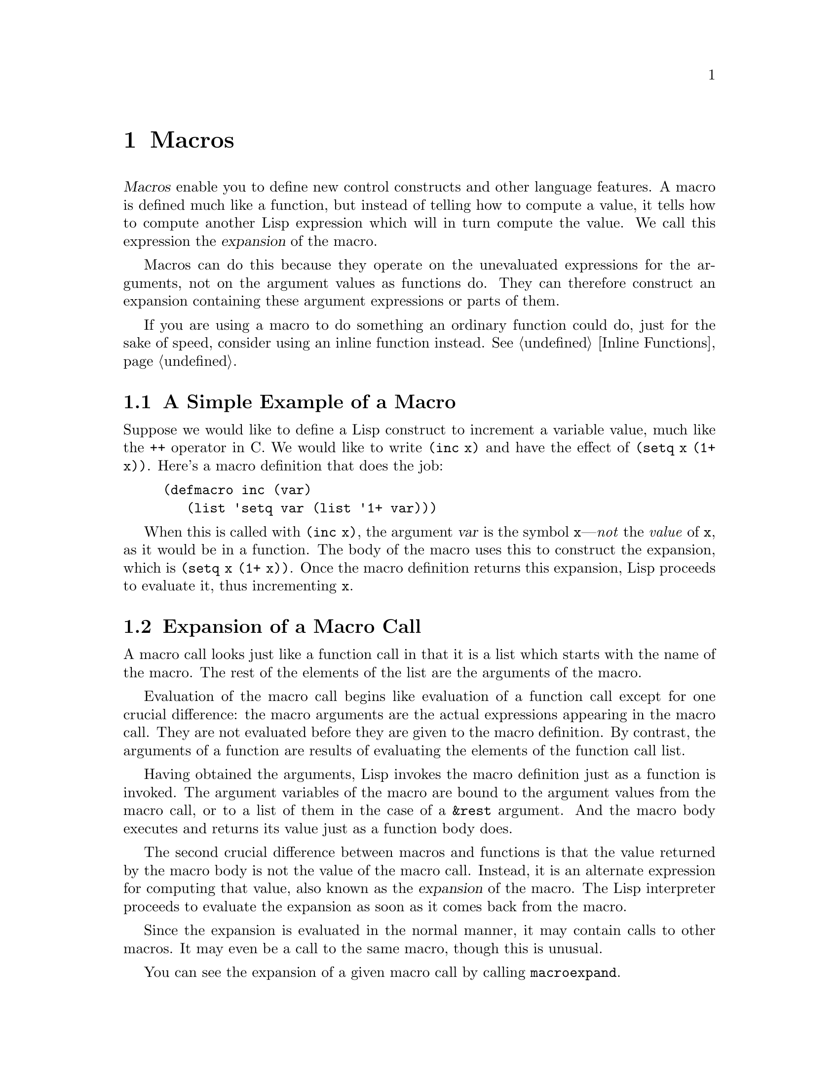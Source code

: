 @c -*-texinfo-*-
@c This is part of the GNU Emacs Lisp Reference Manual.
@c Copyright (C) 1990, 1991, 1992, 1993, 1994, 1995, 1998, 2001, 2002,
@c   2003, 2004, 2005, 2006, 2007, 2008, 2009, 2010  Free Software Foundation, Inc.
@c See the file elisp.texi for copying conditions.
@setfilename ../../info/macros
@node Macros, Customization, Functions, Top
@chapter Macros
@cindex macros

  @dfn{Macros} enable you to define new control constructs and other
language features.  A macro is defined much like a function, but instead
of telling how to compute a value, it tells how to compute another Lisp
expression which will in turn compute the value.  We call this
expression the @dfn{expansion} of the macro.

  Macros can do this because they operate on the unevaluated expressions
for the arguments, not on the argument values as functions do.  They can
therefore construct an expansion containing these argument expressions
or parts of them.

  If you are using a macro to do something an ordinary function could
do, just for the sake of speed, consider using an inline function
instead.  @xref{Inline Functions}.

@menu
* Simple Macro::            A basic example.
* Expansion::               How, when and why macros are expanded.
* Compiling Macros::        How macros are expanded by the compiler.
* Defining Macros::         How to write a macro definition.
* Backquote::               Easier construction of list structure.
* Problems with Macros::    Don't evaluate the macro arguments too many times.
                              Don't hide the user's variables.
* Indenting Macros::        Specifying how to indent macro calls.
@end menu

@node Simple Macro
@section A Simple Example of a Macro

  Suppose we would like to define a Lisp construct to increment a
variable value, much like the @code{++} operator in C.  We would like to
write @code{(inc x)} and have the effect of @code{(setq x (1+ x))}.
Here's a macro definition that does the job:

@findex inc
@example
@group
(defmacro inc (var)
   (list 'setq var (list '1+ var)))
@end group
@end example

  When this is called with @code{(inc x)}, the argument @var{var} is the
symbol @code{x}---@emph{not} the @emph{value} of @code{x}, as it would
be in a function.  The body of the macro uses this to construct the
expansion, which is @code{(setq x (1+ x))}.  Once the macro definition
returns this expansion, Lisp proceeds to evaluate it, thus incrementing
@code{x}.

@node Expansion
@section Expansion of a Macro Call
@cindex expansion of macros
@cindex macro call

  A macro call looks just like a function call in that it is a list which
starts with the name of the macro.  The rest of the elements of the list
are the arguments of the macro.

  Evaluation of the macro call begins like evaluation of a function call
except for one crucial difference: the macro arguments are the actual
expressions appearing in the macro call.  They are not evaluated before
they are given to the macro definition.  By contrast, the arguments of a
function are results of evaluating the elements of the function call
list.

  Having obtained the arguments, Lisp invokes the macro definition just
as a function is invoked.  The argument variables of the macro are bound
to the argument values from the macro call, or to a list of them in the
case of a @code{&rest} argument.  And the macro body executes and
returns its value just as a function body does.

  The second crucial difference between macros and functions is that the
value returned by the macro body is not the value of the macro call.
Instead, it is an alternate expression for computing that value, also
known as the @dfn{expansion} of the macro.  The Lisp interpreter
proceeds to evaluate the expansion as soon as it comes back from the
macro.

  Since the expansion is evaluated in the normal manner, it may contain
calls to other macros.  It may even be a call to the same macro, though
this is unusual.

  You can see the expansion of a given macro call by calling
@code{macroexpand}.

@defun macroexpand form &optional environment
@cindex macro expansion
This function expands @var{form}, if it is a macro call.  If the result
is another macro call, it is expanded in turn, until something which is
not a macro call results.  That is the value returned by
@code{macroexpand}.  If @var{form} is not a macro call to begin with, it
is returned as given.

Note that @code{macroexpand} does not look at the subexpressions of
@var{form} (although some macro definitions may do so).  Even if they
are macro calls themselves, @code{macroexpand} does not expand them.

The function @code{macroexpand} does not expand calls to inline functions.
Normally there is no need for that, since a call to an inline function is
no harder to understand than a call to an ordinary function.

If @var{environment} is provided, it specifies an alist of macro
definitions that shadow the currently defined macros.  Byte compilation
uses this feature.

@smallexample
@group
(defmacro inc (var)
    (list 'setq var (list '1+ var)))
     @result{} inc
@end group

@group
(macroexpand '(inc r))
     @result{} (setq r (1+ r))
@end group

@group
(defmacro inc2 (var1 var2)
    (list 'progn (list 'inc var1) (list 'inc var2)))
     @result{} inc2
@end group

@group
(macroexpand '(inc2 r s))
     @result{} (progn (inc r) (inc s))  ; @r{@code{inc} not expanded here.}
@end group
@end smallexample
@end defun


@defun macroexpand-all form &optional environment
@code{macroexpand-all} expands macros like @code{macroexpand}, but
will look for and expand all macros in @var{form}, not just at the
top-level.  If no macros are expanded, the return value is @code{eq}
to @var{form}.

Repeating the example used for @code{macroexpand} above with
@code{macroexpand-all}, we see that @code{macroexpand-all} @emph{does}
expand the embedded calls to @code{inc}:

@smallexample
(macroexpand-all '(inc2 r s))
     @result{} (progn (setq r (1+ r)) (setq s (1+ s)))
@end smallexample

@end defun

@node Compiling Macros
@section Macros and Byte Compilation
@cindex byte-compiling macros

  You might ask why we take the trouble to compute an expansion for a
macro and then evaluate the expansion.  Why not have the macro body
produce the desired results directly?  The reason has to do with
compilation.

  When a macro call appears in a Lisp program being compiled, the Lisp
compiler calls the macro definition just as the interpreter would, and
receives an expansion.  But instead of evaluating this expansion, it
compiles the expansion as if it had appeared directly in the program.
As a result, the compiled code produces the value and side effects
intended for the macro, but executes at full compiled speed.  This would
not work if the macro body computed the value and side effects
itself---they would be computed at compile time, which is not useful.

  In order for compilation of macro calls to work, the macros must
already be defined in Lisp when the calls to them are compiled.  The
compiler has a special feature to help you do this: if a file being
compiled contains a @code{defmacro} form, the macro is defined
temporarily for the rest of the compilation of that file.

  Byte-compiling a file also executes any @code{require} calls at
top-level in the file, so you can ensure that necessary macro
definitions are available during compilation by requiring the files
that define them (@pxref{Named Features}).  To avoid loading the macro
definition files when someone @emph{runs} the compiled program, write
@code{eval-when-compile} around the @code{require} calls (@pxref{Eval
During Compile}).

@node Defining Macros
@section Defining Macros

  A Lisp macro is a list whose @sc{car} is @code{macro}.  Its @sc{cdr} should
be a function; expansion of the macro works by applying the function
(with @code{apply}) to the list of unevaluated argument-expressions
from the macro call.

  It is possible to use an anonymous Lisp macro just like an anonymous
function, but this is never done, because it does not make sense to pass
an anonymous macro to functionals such as @code{mapcar}.  In practice,
all Lisp macros have names, and they are usually defined with the
special form @code{defmacro}.

@defspec defmacro name argument-list body-forms@dots{}
@code{defmacro} defines the symbol @var{name} as a macro that looks
like this:

@example
(macro lambda @var{argument-list} . @var{body-forms})
@end example

(Note that the @sc{cdr} of this list is a function---a lambda expression.)
This macro object is stored in the function cell of @var{name}.  The
value returned by evaluating the @code{defmacro} form is @var{name}, but
usually we ignore this value.

The shape and meaning of @var{argument-list} is the same as in a
function, and the keywords @code{&rest} and @code{&optional} may be used
(@pxref{Argument List}).  Macros may have a documentation string, but
any @code{interactive} declaration is ignored since macros cannot be
called interactively.
@end defspec

  The body of the macro definition can include a @code{declare} form,
which can specify how @key{TAB} should indent macro calls, and how to
step through them for Edebug.

@defmac declare @var{specs}@dots{}
@anchor{Definition of declare}
A @code{declare} form is used in a macro definition to specify various
additional information about it.  Two kinds of specification are
currently supported:

@table @code
@item (debug @var{edebug-form-spec})
Specify how to step through macro calls for Edebug.
@xref{Instrumenting Macro Calls}.

@item (indent @var{indent-spec})
Specify how to indent calls to this macro.  @xref{Indenting Macros},
for more details.
@end table

A @code{declare} form only has its special effect in the body of a
@code{defmacro} form if it immediately follows the documentation
string, if present, or the argument list otherwise.  (Strictly
speaking, @emph{several} @code{declare} forms can follow the
documentation string or argument list, but since a @code{declare} form
can have several @var{specs}, they can always be combined into a
single form.)  When used at other places in a @code{defmacro} form, or
outside a @code{defmacro} form, @code{declare} just returns @code{nil}
without evaluating any @var{specs}.
@end defmac

  No macro absolutely needs a @code{declare} form, because that form
has no effect on how the macro expands, on what the macro means in the
program.  It only affects secondary features: indentation and Edebug.

@node Backquote
@section Backquote
@cindex backquote (list substitution)
@cindex ` (list substitution)
@findex `

  Macros often need to construct large list structures from a mixture of
constants and nonconstant parts.  To make this easier, use the @samp{`}
syntax (usually called @dfn{backquote}).

  Backquote allows you to quote a list, but selectively evaluate
elements of that list.  In the simplest case, it is identical to the
special form @code{quote} (@pxref{Quoting}).  For example, these
two forms yield identical results:

@example
@group
`(a list of (+ 2 3) elements)
     @result{} (a list of (+ 2 3) elements)
@end group
@group
'(a list of (+ 2 3) elements)
     @result{} (a list of (+ 2 3) elements)
@end group
@end example

@findex , @r{(with backquote)}
The special marker @samp{,} inside of the argument to backquote
indicates a value that isn't constant.  Backquote evaluates the
argument of @samp{,} and puts the value in the list structure:

@example
@group
(list 'a 'list 'of (+ 2 3) 'elements)
     @result{} (a list of 5 elements)
@end group
@group
`(a list of ,(+ 2 3) elements)
     @result{} (a list of 5 elements)
@end group
@end example

  Substitution with @samp{,} is allowed at deeper levels of the list
structure also.  For example:

@example
@group
(defmacro t-becomes-nil (variable)
  `(if (eq ,variable t)
       (setq ,variable nil)))
@end group

@group
(t-becomes-nil foo)
     @equiv{} (if (eq foo t) (setq foo nil))
@end group
@end example

@findex ,@@ @r{(with backquote)}
@cindex splicing (with backquote)
  You can also @dfn{splice} an evaluated value into the resulting list,
using the special marker @samp{,@@}.  The elements of the spliced list
become elements at the same level as the other elements of the resulting
list.  The equivalent code without using @samp{`} is often unreadable.
Here are some examples:

@example
@group
(setq some-list '(2 3))
     @result{} (2 3)
@end group
@group
(cons 1 (append some-list '(4) some-list))
     @result{} (1 2 3 4 2 3)
@end group
@group
`(1 ,@@some-list 4 ,@@some-list)
     @result{} (1 2 3 4 2 3)
@end group

@group
(setq list '(hack foo bar))
     @result{} (hack foo bar)
@end group
@group
(cons 'use
  (cons 'the
    (cons 'words (append (cdr list) '(as elements)))))
     @result{} (use the words foo bar as elements)
@end group
@group
`(use the words ,@@(cdr list) as elements)
     @result{} (use the words foo bar as elements)
@end group
@end example

@node Problems with Macros
@section Common Problems Using Macros

  The basic facts of macro expansion have counterintuitive consequences.
This section describes some important consequences that can lead to
trouble, and rules to follow to avoid trouble.

@menu
* Wrong Time::             Do the work in the expansion, not in the macro.
* Argument Evaluation::    The expansion should evaluate each macro arg once.
* Surprising Local Vars::  Local variable bindings in the expansion
                              require special care.
* Eval During Expansion::  Don't evaluate them; put them in the expansion.
* Repeated Expansion::     Avoid depending on how many times expansion is done.
@end menu

@node Wrong Time
@subsection Wrong Time

  The most common problem in writing macros is doing some of the
real work prematurely---while expanding the macro, rather than in the
expansion itself.  For instance, one real package had this macro
definition:

@example
(defmacro my-set-buffer-multibyte (arg)
  (if (fboundp 'set-buffer-multibyte)
      (set-buffer-multibyte arg)))
@end example

With this erroneous macro definition, the program worked fine when
interpreted but failed when compiled.  This macro definition called
@code{set-buffer-multibyte} during compilation, which was wrong, and
then did nothing when the compiled package was run.  The definition
that the programmer really wanted was this:

@example
(defmacro my-set-buffer-multibyte (arg)
  (if (fboundp 'set-buffer-multibyte)
      `(set-buffer-multibyte ,arg)))
@end example

@noindent
This macro expands, if appropriate, into a call to
@code{set-buffer-multibyte} that will be executed when the compiled
program is actually run.

@node Argument Evaluation
@subsection Evaluating Macro Arguments Repeatedly

  When defining a macro you must pay attention to the number of times
the arguments will be evaluated when the expansion is executed.  The
following macro (used to facilitate iteration) illustrates the problem.
This macro allows us to write a simple ``for'' loop such as one might
find in Pascal.

@findex for
@smallexample
@group
(defmacro for (var from init to final do &rest body)
  "Execute a simple \"for\" loop.
For example, (for i from 1 to 10 do (print i))."
  (list 'let (list (list var init))
        (cons 'while (cons (list '<= var final)
                           (append body (list (list 'inc var)))))))
@end group
@result{} for

@group
(for i from 1 to 3 do
   (setq square (* i i))
   (princ (format "\n%d %d" i square)))
@expansion{}
@end group
@group
(let ((i 1))
  (while (<= i 3)
    (setq square (* i i))
    (princ (format "\n%d %d" i square))
    (inc i)))
@end group
@group

     @print{}1       1
     @print{}2       4
     @print{}3       9
@result{} nil
@end group
@end smallexample

@noindent
The arguments @code{from}, @code{to}, and @code{do} in this macro are
``syntactic sugar''; they are entirely ignored.  The idea is that you
will write noise words (such as @code{from}, @code{to}, and @code{do})
in those positions in the macro call.

Here's an equivalent definition simplified through use of backquote:

@smallexample
@group
(defmacro for (var from init to final do &rest body)
  "Execute a simple \"for\" loop.
For example, (for i from 1 to 10 do (print i))."
  `(let ((,var ,init))
     (while (<= ,var ,final)
       ,@@body
       (inc ,var))))
@end group
@end smallexample

Both forms of this definition (with backquote and without) suffer from
the defect that @var{final} is evaluated on every iteration.  If
@var{final} is a constant, this is not a problem.  If it is a more
complex form, say @code{(long-complex-calculation x)}, this can slow
down the execution significantly.  If @var{final} has side effects,
executing it more than once is probably incorrect.

@cindex macro argument evaluation
A well-designed macro definition takes steps to avoid this problem by
producing an expansion that evaluates the argument expressions exactly
once unless repeated evaluation is part of the intended purpose of the
macro.  Here is a correct expansion for the @code{for} macro:

@smallexample
@group
(let ((i 1)
      (max 3))
  (while (<= i max)
    (setq square (* i i))
    (princ (format "%d      %d" i square))
    (inc i)))
@end group
@end smallexample

Here is a macro definition that creates this expansion:

@smallexample
@group
(defmacro for (var from init to final do &rest body)
  "Execute a simple for loop: (for i from 1 to 10 do (print i))."
  `(let ((,var ,init)
         (max ,final))
     (while (<= ,var max)
       ,@@body
       (inc ,var))))
@end group
@end smallexample

  Unfortunately, this fix introduces another problem,
described in the following section.

@node Surprising Local Vars
@subsection Local Variables in Macro Expansions

@ifnottex
  In the previous section, the definition of @code{for} was fixed as
follows to make the expansion evaluate the macro arguments the proper
number of times:

@smallexample
@group
(defmacro for (var from init to final do &rest body)
  "Execute a simple for loop: (for i from 1 to 10 do (print i))."
@end group
@group
  `(let ((,var ,init)
         (max ,final))
     (while (<= ,var max)
       ,@@body
       (inc ,var))))
@end group
@end smallexample
@end ifnottex

  The new definition of @code{for} has a new problem: it introduces a
local variable named @code{max} which the user does not expect.  This
causes trouble in examples such as the following:

@smallexample
@group
(let ((max 0))
  (for x from 0 to 10 do
    (let ((this (frob x)))
      (if (< max this)
          (setq max this)))))
@end group
@end smallexample

@noindent
The references to @code{max} inside the body of the @code{for}, which
are supposed to refer to the user's binding of @code{max}, really access
the binding made by @code{for}.

The way to correct this is to use an uninterned symbol instead of
@code{max} (@pxref{Creating Symbols}).  The uninterned symbol can be
bound and referred to just like any other symbol, but since it is
created by @code{for}, we know that it cannot already appear in the
user's program.  Since it is not interned, there is no way the user can
put it into the program later.  It will never appear anywhere except
where put by @code{for}.  Here is a definition of @code{for} that works
this way:

@smallexample
@group
(defmacro for (var from init to final do &rest body)
  "Execute a simple for loop: (for i from 1 to 10 do (print i))."
  (let ((tempvar (make-symbol "max")))
    `(let ((,var ,init)
           (,tempvar ,final))
       (while (<= ,var ,tempvar)
         ,@@body
         (inc ,var)))))
@end group
@end smallexample

@noindent
This creates an uninterned symbol named @code{max} and puts it in the
expansion instead of the usual interned symbol @code{max} that appears
in expressions ordinarily.

@node Eval During Expansion
@subsection Evaluating Macro Arguments in Expansion

  Another problem can happen if the macro definition itself
evaluates any of the macro argument expressions, such as by calling
@code{eval} (@pxref{Eval}).  If the argument is supposed to refer to the
user's variables, you may have trouble if the user happens to use a
variable with the same name as one of the macro arguments.  Inside the
macro body, the macro argument binding is the most local binding of this
variable, so any references inside the form being evaluated do refer to
it.  Here is an example:

@example
@group
(defmacro foo (a)
  (list 'setq (eval a) t))
     @result{} foo
@end group
@group
(setq x 'b)
(foo x) @expansion{} (setq b t)
     @result{} t                  ; @r{and @code{b} has been set.}
;; @r{but}
(setq a 'c)
(foo a) @expansion{} (setq a t)
     @result{} t                  ; @r{but this set @code{a}, not @code{c}.}

@end group
@end example

  It makes a difference whether the user's variable is named @code{a} or
@code{x}, because @code{a} conflicts with the macro argument variable
@code{a}.

  Another problem with calling @code{eval} in a macro definition is that
it probably won't do what you intend in a compiled program.  The
byte compiler runs macro definitions while compiling the program, when
the program's own computations (which you might have wished to access
with @code{eval}) don't occur and its local variable bindings don't
exist.

  To avoid these problems, @strong{don't evaluate an argument expression
while computing the macro expansion}.  Instead, substitute the
expression into the macro expansion, so that its value will be computed
as part of executing the expansion.  This is how the other examples in
this chapter work.

@node Repeated Expansion
@subsection How Many Times is the Macro Expanded?

  Occasionally problems result from the fact that a macro call is
expanded each time it is evaluated in an interpreted function, but is
expanded only once (during compilation) for a compiled function.  If the
macro definition has side effects, they will work differently depending
on how many times the macro is expanded.

  Therefore, you should avoid side effects in computation of the
macro expansion, unless you really know what you are doing.

  One special kind of side effect can't be avoided: constructing Lisp
objects.  Almost all macro expansions include constructed lists; that is
the whole point of most macros.  This is usually safe; there is just one
case where you must be careful: when the object you construct is part of a
quoted constant in the macro expansion.

  If the macro is expanded just once, in compilation, then the object is
constructed just once, during compilation.  But in interpreted
execution, the macro is expanded each time the macro call runs, and this
means a new object is constructed each time.

  In most clean Lisp code, this difference won't matter.  It can matter
only if you perform side-effects on the objects constructed by the macro
definition.  Thus, to avoid trouble, @strong{avoid side effects on
objects constructed by macro definitions}.  Here is an example of how
such side effects can get you into trouble:

@lisp
@group
(defmacro empty-object ()
  (list 'quote (cons nil nil)))
@end group

@group
(defun initialize (condition)
  (let ((object (empty-object)))
    (if condition
        (setcar object condition))
    object))
@end group
@end lisp

@noindent
If @code{initialize} is interpreted, a new list @code{(nil)} is
constructed each time @code{initialize} is called.  Thus, no side effect
survives between calls.  If @code{initialize} is compiled, then the
macro @code{empty-object} is expanded during compilation, producing a
single ``constant'' @code{(nil)} that is reused and altered each time
@code{initialize} is called.

One way to avoid pathological cases like this is to think of
@code{empty-object} as a funny kind of constant, not as a memory
allocation construct.  You wouldn't use @code{setcar} on a constant such
as @code{'(nil)}, so naturally you won't use it on @code{(empty-object)}
either.

@node Indenting Macros
@section Indenting Macros

  You can use the @code{declare} form in the macro definition to
specify how to @key{TAB} should indent calls to the macro.  You
write it like this:

@example
(declare (indent @var{indent-spec}))
@end example

@noindent
Here are the possibilities for @var{indent-spec}:

@table @asis
@item @code{nil}
This is the same as no property---use the standard indentation pattern.
@item @code{defun}
Handle this function like a @samp{def} construct: treat the second
line as the start of a @dfn{body}.
@item an integer, @var{number}
The first @var{number} arguments of the function are
@dfn{distinguished} arguments; the rest are considered the body
of the expression.  A line in the expression is indented according to
whether the first argument on it is distinguished or not.  If the
argument is part of the body, the line is indented @code{lisp-body-indent}
more columns than the open-parenthesis starting the containing
expression.  If the argument is distinguished and is either the first
or second argument, it is indented @emph{twice} that many extra columns.
If the argument is distinguished and not the first or second argument,
the line uses the standard pattern.
@item a symbol, @var{symbol}
@var{symbol} should be a function name; that function is called to
calculate the indentation of a line within this expression.  The
function receives two arguments:
@table @asis
@item @var{state}
The value returned by @code{parse-partial-sexp} (a Lisp primitive for
indentation and nesting computation) when it parses up to the
beginning of this line.
@item @var{pos}
The position at which the line being indented begins.
@end table
@noindent
It should return either a number, which is the number of columns of
indentation for that line, or a list whose car is such a number.  The
difference between returning a number and returning a list is that a
number says that all following lines at the same nesting level should
be indented just like this one; a list says that following lines might
call for different indentations.  This makes a difference when the
indentation is being computed by @kbd{C-M-q}; if the value is a
number, @kbd{C-M-q} need not recalculate indentation for the following
lines until the end of the list.
@end table

@ignore
   arch-tag: d4cce66d-1047-45c3-bfde-db6719d6e82b
@end ignore
